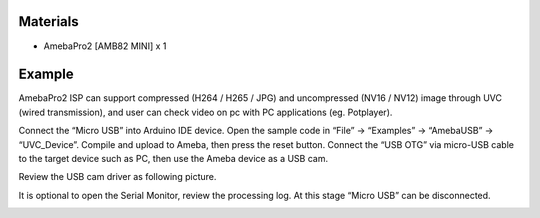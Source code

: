 Materials
=========

-  AmebaPro2 [AMB82 MINI] x 1

Example
=======

AmebaPro2 ISP can support compressed (H264 / H265 / JPG) and
uncompressed (NV16 / NV12) image through UVC (wired transmission), and
user can check video on pc with PC applications (eg. Potplayer).

Connect the “Micro USB” into Arduino IDE device. Open the sample code in
“File” -> “Examples” -> “AmebaUSB” -> “UVC_Device”. Compile and upload
to Ameba, then press the reset button. Connect the “USB OTG” via
micro-USB cable to the target device such as PC, then use the Ameba
device as a USB cam.

|A black circuit board with blue arrows Description automatically
generated|

Review the USB cam driver as following picture.

|A screenshot of a computer Description automatically generated|

It is optional to open the Serial Monitor, review the processing log. At
this stage “Micro USB” can be disconnected.

|image1|

.. |A black circuit board with blue arrows Description automatically generated| image:: ../../_static/Example_Guides/USB_-_UVC_Device/USB_-_UVC_Device_images/image01.png
   :width: 3.3209in
   :height: 3.24437in
.. |A screenshot of a computer Description automatically generated| image:: ../../_static/Example_Guides/USB_-_UVC_Device/USB_-_UVC_Device_images/image02.png
   :width: 3.76861in
   :height: 4.19629in
.. |image1| image:: ../../_static/Example_Guides/USB_-_UVC_Device/USB_-_UVC_Device_images/image03.png
   :width: 4.15289in
   :height: 3.8115in
